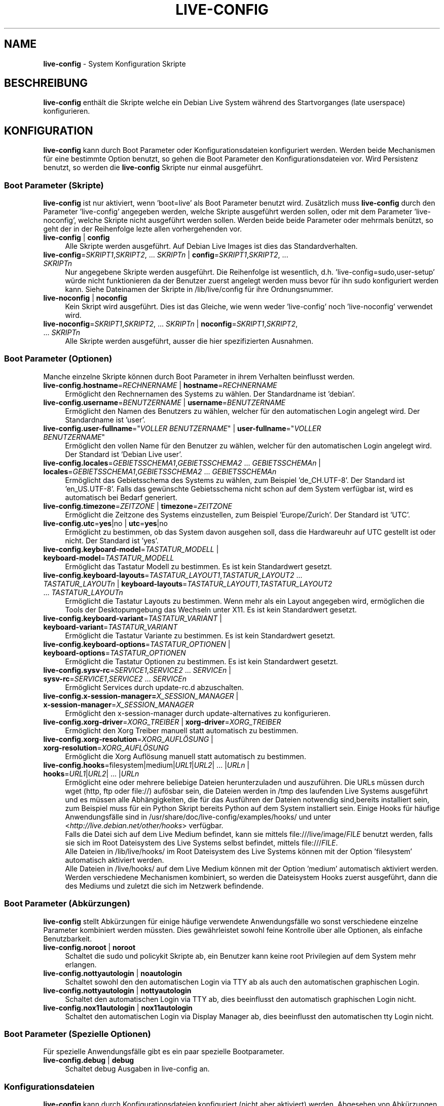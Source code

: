 .\" live-config(7) - System Configuration Scripts
.\" Copyright (C) 2006-2011 Daniel Baumann <daniel@debian.org>
.\"
.\" live-config comes with ABSOLUTELY NO WARRANTY; for details see COPYING.
.\" This is free software, and you are welcome to redistribute it
.\" under certain conditions; see COPYING for details.
.\"
.\"
.\"*******************************************************************
.\"
.\" This file was generated with po4a. Translate the source file.
.\"
.\"*******************************************************************
.TH LIVE\-CONFIG 7 18.05.2011 3.0~a19 "Debian Live Projekt"

.SH NAME
\fBlive\-config\fP \- System Konfiguration Skripte

.SH BESCHREIBUNG
\fBlive\-config\fP enthält die Skripte welche ein Debian Live System während des
Startvorganges (late userspace) konfigurieren.

.SH KONFIGURATION
\fBlive\-config\fP kann durch Boot Parameter oder Konfigurationsdateien
konfiguriert werden. Werden beide Mechanismen für eine bestimmte Option
benutzt, so gehen die Boot Parameter den Konfigurationsdateien vor. Wird
Persistenz benutzt, so werden die \fBlive\-config\fP Skripte nur einmal
ausgeführt.

.SS "Boot Parameter (Skripte)"
\fBlive\-config\fP ist nur aktiviert, wenn 'boot=live' als Boot Parameter
benutzt wird. Zusätzlich muss \fBlive\-config\fP durch den Parameter
\&'live\-config' angegeben werden, welche Skripte ausgeführt werden sollen,
oder mit dem Parameter 'live\-noconfig', welche Skripte nicht ausgeführt
werden sollen. Werden beide beide Parameter oder mehrmals benützt, so geht
der in der Reihenfolge lezte allen vorhergehenden vor.

.IP "\fBlive\-config\fP | \fBconfig\fP" 4
Alle Skripte werden ausgeführt. Auf Debian Live Images ist dies das
Standardverhalten.
.IP "\fBlive\-config\fP=\fISKRIPT1\fP,\fISKRIPT2\fP, ... \fISKRIPTn\fP | \fBconfig\fP=\fISKRIPT1\fP,\fISKRIPT2\fP, ... \fISKRIPTn\fP" 4
Nur angegebene Skripte werden ausgeführt. Die Reihenfolge ist wesentlich,
d.h. 'live\-config=sudo,user\-setup' würde nicht funktionieren da der Benutzer
zuerst angelegt werden muss bevor für ihn sudo konfiguriert werden
kann. Siehe Dateinamen der Skripte in /lib/live/config für ihre
Ordnungsnummer.
.IP "\fBlive\-noconfig\fP | \fBnoconfig\fP" 4
Kein Skript wird ausgeführt. Dies ist das Gleiche, wie wenn weder
\&'live\-config' noch 'live\-noconfig' verwendet wird.
.IP "\fBlive\-noconfig\fP=\fISKRIPT1\fP,\fISKRIPT2\fP, ... \fISKRIPTn\fP | \fBnoconfig\fP=\fISKRIPT1\fP,\fISKRIPT2\fP, ... \fISKRIPTn\fP" 4
Alle Skripte werden ausgeführt, ausser die hier spezifizierten Ausnahmen.

.SS "Boot Parameter (Optionen)"
Manche einzelne Skripte können durch Boot Parameter in ihrem Verhalten
beinflusst werden.

.IP "\fBlive\-config.hostname\fP=\fIRECHNERNAME\fP | \fBhostname\fP=\fIRECHNERNAME\fP" 4
Ermöglicht den Rechnernamen des Systems zu wählen. Der Standardname ist
\&'debian'.
.IP "\fBlive\-config.username\fP=\fIBENUTZERNAME\fP | \fBusername\fP=\fIBENUTZERNAME\fP" 4
Ermöglicht den Namen des Benutzers zu wählen, welcher für den automatischen
Login angelegt wird. Der Standardname ist 'user'.
.IP "\fBlive\-config.user\-fullname\fP=\(dq\fIVOLLER BENUTZERNAME\fP\(dq | \fBuser\-fullname\fP=\(dq\fIVOLLER BENUTZERNAME\fP\(dq" 4
Ermöglicht den vollen Name für den Benutzer zu wählen, welcher für den
automatischen Login angelegt wird. Der Standard ist 'Debian Live user'.
.IP "\fBlive\-config.locales\fP=\fIGEBIETSSCHEMA1\fP,\fIGEBIETSSCHEMA2\fP ... \fIGEBIETSSCHEMAn\fP | \fBlocales\fP=\fIGEBIETSSCHEMA1\fP,\fIGEBIETSSCHEMA2\fP ... \fIGEBIETSSCHEMAn\fP" 4
Ermöglicht das Gebietsschema des Systems zu wählen, zum Beispiel
\&'de_CH.UTF\-8'. Der Standard ist 'en_US.UTF\-8'. Falls das gewünschte
Gebietsschema nicht schon auf dem System verfügbar ist, wird es automatisch
bei Bedarf generiert.
.IP "\fBlive\-config.timezone\fP=\fIZEITZONE\fP | \fBtimezone\fP=\fIZEITZONE\fP" 4
Ermöglicht die Zeitzone des Systems einzustellen, zum Beispiel
\&'Europe/Zurich'. Der Standard ist 'UTC'.
.IP "\fBlive\-config.utc\fP=\fByes\fP|no | \fButc\fP=\fByes\fP|no" 4
Ermöglicht zu bestimmen, ob das System davon ausgehen soll, dass die
Hardwareuhr auf UTC gestellt ist oder nicht. Der Standard ist 'yes'.
.IP "\fBlive\-config.keyboard\-model\fP=\fITASTATUR_MODELL\fP | \fBkeyboard\-model\fP=\fITASTATUR_MODELL\fP" 4
Ermöglicht das Tastatur Modell zu bestimmen. Es ist kein Standardwert
gesetzt.
.IP "\fBlive\-config.keyboard\-layouts\fP=\fITASTATUR_LAYOUT1\fP,\fITASTATUR_LAYOUT2\fP ... \fITASTATUR_LAYOUTn\fP | \fBkeyboard\-layouts\fP=\fITASTATUR_LAYOUT1\fP,\fITASTATUR_LAYOUT2\fP ... \fITASTATUR_LAYOUTn\fP" 4
Ermöglicht die Tastatur Layouts zu bestimmen. Wenn mehr als ein Layout
angegeben wird, ermöglichen die Tools der Desktopumgebung das Wechseln unter
X11. Es ist kein Standardwert gesetzt.
.IP "\fBlive\-config.keyboard\-variant\fP=\fITASTATUR_VARIANT\fP | \fBkeyboard\-variant\fP=\fITASTATUR_VARIANT\fP" 4
Ermöglicht die Tastatur Variante zu bestimmen. Es ist kein Standardwert
gesetzt.
.IP "\fBlive\-config.keyboard\-options\fP=\fITASTATUR_OPTIONEN\fP | \fBkeyboard\-options\fP=\fITASTATUR_OPTIONEN\fP" 4
Ermöglicht die Tastatur Optionen zu bestimmen. Es ist kein Standardwert
gesetzt.
.IP "\fBlive\-config.sysv\-rc\fP=\fISERVICE1\fP,\fISERVICE2\fP ... \fISERVICEn\fP | \fBsysv\-rc\fP=\fISERVICE1\fP,\fISERVICE2\fP ... \fISERVICEn\fP" 4
Ermöglicht Services durch update\-rc.d abzuschalten.
.IP "\fBlive\-config.x\-session\-manager=\fP\fIX_SESSION_MANAGER\fP | \fBx\-session\-manager\fP=\fIX_SESSION_MANAGER\fP" 4
Ermöglicht den x\-session\-manager durch update\-alternatives zu konfigurieren.
.IP "\fBlive\-config.xorg\-driver\fP=\fIXORG_TREIBER\fP | \fBxorg\-driver\fP=\fIXORG_TREIBER\fP" 4
Ermöglicht den Xorg Treiber manuell statt automatisch zu bestimmen.
.IP "\fBlive\-config.xorg\-resolution\fP=\fIXORG_AUFLÖSUNG\fP | \fBxorg\-resolution\fP=\fIXORG_AUFLÖSUNG\fP" 4
Ermöglicht die Xorg Auflösung manuell statt automatisch zu bestimmen.
.IP "\fBlive\-config.hooks\fP=filesystem|medium|\fIURL1\fP|\fIURL2\fP| ... |\fIURLn\fP | \fBhooks\fP=\fIURL1\fP|\fIURL2\fP| ... |\fIURLn\fP" 4
Ermöglicht eine oder mehrere beliebige Dateien herunterzuladen und
auszuführen. Die URLs müssen durch wget (http, ftp oder file://) aufösbar
sein, die Dateien werden in /tmp des laufenden Live Systems ausgeführt und
es müssen alle Abhängigkeiten, die für das Ausführen der Dateien notwendig
sind,bereits installiert sein, zum Beispiel muss für ein Python Skript
bereits Python auf dem System installiert sein. Einige Hooks für häufige
Anwendungsfälle sind in /usr/share/doc/live\-config/examples/hooks/ und unter
<\fIhttp://live.debian.net/other/hooks\fP> verfügbar.
.br
Falls die Datei sich auf dem Live Medium befindet, kann sie mittels
file:///live/image/\fIFILE\fP benutzt werden, falls sie sich im Root
Dateisystem des Live Systems selbst befindet, mittels file:///\fIFILE\fP.
.br
Alle Dateien in /lib/live/hooks/ im Root Dateisystem des Live Systems können
mit der Option 'filesystem' automatisch aktiviert werden.
.br
Alle Dateien in /live/hooks/ auf dem Live Medium können mit der Option
\&'medium' automatisch aktiviert werden.
.br
Werden verschiedene Mechanismen kombiniert, so werden die Dateisystem Hooks
zuerst ausgeführt, dann die des Mediums und zuletzt die sich im Netzwerk
befindende.

.SS "Boot Parameter (Abkürzungen)"
\fBlive\-config\fP stellt Abkürzungen für einige häufige verwendete
Anwendungsfälle wo sonst verschiedene einzelne Parameter kombiniert werden
müssten. Dies gewährleistet sowohl feine Kontrolle über alle Optionen, als
einfache Benutzbarkeit.

.IP "\fBlive\-config.noroot\fP | \fBnoroot\fP" 4
Schaltet die sudo und policykit Skripte ab, ein Benutzer kann keine root
Privilegien auf dem System mehr erlangen.
.IP "\fBlive\-config.nottyautologin\fP | \fBnoautologin\fP" 4
Schaltet sowohl den den automatischen Login via TTY ab als auch den
automatischen graphischen Login.
.IP "\fBlive\-config.nottyautologin\fP | \fBnottyautologin\fP" 4
Schaltet den automatischen Login via TTY ab, dies beeinflusst den
automatisch graphischen Login nicht.
.IP "\fBlive\-config.nox11autologin\fP | \fBnox11autologin\fP" 4
Schaltet den automatischen Login via Display Manager ab, dies beeinflusst
den automatischen tty Login nicht.

.SS "Boot Parameter (Spezielle Optionen)"
Für spezielle Anwendungsfälle gibt es ein paar spezielle Bootparameter.

.IP "\fBlive\-config.debug\fP | \fBdebug\fP" 4
Schaltet debug Ausgaben in live\-config an.

.SS Konfigurationsdateien
\fBlive\-config\fP kann durch Konfigurationsdateien konfiguriert (nicht aber
aktiviert) werden. Abgesehen von Abkürzungen können alle Optionen die durch
Boot Parameter konfiguriert werden, auch alternativ durch eine oder mehrere
Dateien konfiguriert werden. Wenn Konfigurationsdateien benützt werden, so
ist der 'boot=live' Parameter trotzdem noch notwendig um \fBlive\-config\fP zu
aktivieren.
.PP
Die Konfigurationsdateien können entweder im Root Dateisystem selbst
plaziert werden (/etc/live/config.conf, /etc/live/config.d/) oder auf dem
Live Medium (live/config.conf, live/config.d/). Wenn beide Orte für eine
bestimmte Option verwendet werden, geht die Konfigurationsdatei auf dem Live
Medium dem der im Root Dateisystem enthaltenen vor.
.PP
Obwohl die Konfigurationsdateien welche in die conf.d Verzeichnisse abgelegt
werden können keinen bestimmten Namen oder Endung brauchen, ist es aus
Konsistenzgründen empfohlen, für diese 'vendor.conf' oder 'project.conf' als
Namensschema zu verwenden (wobei 'vendor' oder 'project' mit dem
eigentlichen Namen ersetzt wird, resultierend in einem Dateinamen wie
\&'debian\-eeepc.conf').

.IP "\fBLIVE_CONFIGS\fP=\fISKRIPT1\fP,\fISKRIPT2\fP, ... \fISKRIPTn\fP" 4
Diese Variable enspricht dem '\fBlive\-config\fP=\fISKRIPT1\fP,\fISKRIPT2\fP,
\&... \fISKRIPTn\fP' Parameter.
.IP "\fBLIVE_NOCONFIGS\fP=\fISKRIPT1\fP,\fISKRIPT2\fP, ... \fISKRIPTn\fP" 4
Diese Variable enspricht dem '\fBlive\-noconfig\fP=\fISKRIPT1\fP,\fISKRIPT2\fP,
\&... \fISKRIPTn\fP' Parameter.
.IP \fBLIVE_HOSTNAME\fP=\fIRECHNERNAME\fP 4
Diese Variable enspricht dem '\fBlive\-config.hostname\fP=\fIRECHNERNAME\fP'
Parameter.
.IP \fBLIVE_USERNAME\fP=\fIBENUTZERNAME\fP 4
Diese Variable enspricht dem '\fBlive\-config.username\fP=\fIBENUTZERNAME\fP'
Parameter.
.IP "\fBLIVE_USER_FULLNAME\fP=\(dq\fIVOLLER BENUTZERNAME\(dq\fP" 4
Diese Variable enspricht dem '\fBlive\-config.user\-fullname\fP="\fIVOLLER
BENUTZERNAME\fP"' Parameter.
.IP "\fBLIVE_LOCALES\fP=\fIGEBIETSSCHEMA1\fP,\fIGEBIETSSCHEMA2\fP ... \fIGEBIETSSCHEMAn\fP" 4
Diese Variable enspricht dem
\&'\fBlive\-config.locales\fP=\fIGEBIETSSCHEMA1\fP,\fIGEBIETSSCHEMA2\fP
\&... \fIGEBIETSSCHEMAn\fP' Parameter.
.IP \fBLIVE_TIMEZONE\fP=\fIZEITZONE\fP 4
Diese Variable enspricht dem '\fBlive\-config.timezone\fP=\fIZEITZONE\fP'
Parameter.
.IP \fBLIVE_UTC\fP=\fByes\fP|no 4
Diese Variable enspricht dem '\fBlive\-config.utc\fP=\fByes\fP|no' Parameter.
.IP \fBLIVE_KEYBOARD_MODEL\fP=\fITASTATUR_MODELL\fP 4
Diese Variable enspricht dem
\&'\fBlive\-config.keyboard\-model\fP=\fITASTATUR_MODELL\fP' Parameter.
.IP "\fBLIVE_KEYBOARD_LAYOUTS\fP=\fITASTATUR_LAYOUT1\fP,\fITASTATUR_LAYOUT2\fP ... \fITASTATUR_LAYOUTn\fP" 4
Diese Variable enspricht dem
\&'\fBlive\-config.keyboard\-layouts\fP=\fITASTATUR_LAYOUT1\fP,\fITASTATUR_LAYOUT2\fP
\&... \fITASTATUR_LAYOUTn\fP' Parameter.
.IP \fBLIVE_KEYBOARD_VARIANT\fP=\fITASTATUR_VARIANTE\fP 4
Diese Variable enspricht dem
\&'\fBlive\-config.keyboard\-variant\fP=\fITASTATUR_VARIANTE\fP' Parameter.
.IP \fBLIVE_KEYBOARD_OPTIONS\fP=\fITASTATUR_OPTIONEN\fP 4
Diese Variable enspricht dem
\&'\fBlive\-config.keyboard\-options\fP=\fITASTATUR_OPTIONEN\fP' Parameter.
.IP "\fBLIVE_SYSV_RC\fP=\fISERVICE1\fP,\fISERVICE2\fP ... \fISERVICEn\fP" 4
Diese Variable enspricht dem '\fBlive\-config.sysv\-rc\fP=\fISERVICE1\fP,\fISERVICE2\fP
\&... \fISERVICEn\fP' Parameter.
.IP \fBLIVE_XORG_DRIVER\fP=\fIXORG_TREIBER\fP 4
Diese Variable enspricht dem '\fBlive\-config.xorg\-driver\fP=\fIXORG_TREIBER\fP'
Parameter.
.IP \fBLIVE_XORG_RESOLUTION\fP=\fIXORG_AUFLÖSUNG\fP 4
Diese Variable enspricht dem
\&'\fBlive\-config.xorg\-resolution\fP=\fIXORG_AUFLÖSUNG\fP' Parameter.
.IP "\fBLIVE_HOOKS\fP=filesystem|medium|\fIURL1\fP|\fIURL2\fP| ... |\fIURLn\fP" 4
Diese Variable enspricht dem
\&'\fBlive\-config.hooks\fP=filesystem|medium|\fIURL1\fP|\fIURL2\fP| ... |\fIURLn\fP'
Parameter.

.SH ANPASSUNG
\fBlive\-config\fP kann sehr einfach angepasst werden für Downstream Projekte
oder lokale Verwendung.

.SS "Hinzufügen von neuen Konfigurationsskripten"
Downstream Projekte können ihre Skripte in /lib/live/config ablegen und
müssen nichts weiteres tun, die Skripte werden automatisch während des
Startens ausgeführt.
.PP
Am Besten werden die Skripte in ein eigenes Debian Paket untergebracht. Ein
Beispielpaket und \-skript befindet sich in
/usr/share/doc/live\-config/examples.

.SS "Entfernen von neuen Konfigurationsskripten"
Es ist derzeit nicht möglich in einer vernünftigen Art und Weise Skripte zu
entfernen ohne das ein lokal verändertes \fBlive\-config\fP Paket verwendet
werden muss. Jedoch kann das selbe erreicht werden, indem bestimmte Skripte
durch den live\-noconfig Mechanismus abgeschaltet werden, siehe oben. Um zu
verhindern, dass die abzuschaltenden Skripte immer durch einen Boot
Parameter angegeben werden müssen, kann eine Konfigurationsdatei verwendet
werden, siehe oben.
.PP
Die Konfigurationsdateien für das Live System selber werden am Besten in
einem eigenen Debian Paket untergebracht. Ein Beispielpaket und
\-konfigurationsdatei befindet sich in /usr/share/doc/live\-config/examples.

.SH SKRIPTE
\fBlive\-config\fP enthält derzeit folgende Skripte in /lib/live/config.

.IP \fBhostname\fP 4
konfiguriert /etc/hostname und /etc/hosts.
.IP \fBuser\-setup\fP 4
fügt das Live Benutzerkonto hinzu.
.IP \fBsudo\fP 4
räumt dem Live Benutzer sudo Privilegien ein.
.IP \fBlocales\fP 4
konfiguriert locales.
.IP \fBtzdata\fP 4
konfiguriert /etc/timezone.
.IP \fBgdm\fP 4
konfiguriert Autologin in gdm.
.IP \fBgdm3\fP 4
konfiguriert Autologin in gdm3 (squeeze und neuer).
.IP \fBkdm\fP 4
konfiguriert Autologin in kdm.
.IP \fBlxdm\fP 4
konfiguriert Autologin in lxdm.
.IP \fBnodm\fP 4
konfiguriert Autologin in nodm.
.IP \fBslim\fP 4
konfiguriert Autologin in slim.
.IP \fBxinit\fP 4
konfiguriert Autologin mit xinit.
.IP \fBkeyboard\-configuration\fP 4
konfiguriert die Tastatur.
.IP \fBsysvinit\fP 4
konfiguriert sysvinit.
.IP \fBsysv\-rc\fP 4
konfiguriert sysv\-rc durch abschalten von angegebenen Services.
.IP \fBlogin\fP 4
schaltet lastlog ab.
.IP "\fBapport\fP (nur Ubuntu)" 4
schaltet apport ab.
.IP \fBgnome\-panel\-data\fP 4
entfernt den Sperrknopf für den Bildschirm.
.IP \fBgnome\-power\-manager\fP 4
verhindert Hibernation.
.IP \fBgnome\-screensaver\fP 4
schaltet das Sperren des Bildschirmes während der Bildschirmschoner läuft
ab.
.IP \fBinitramfs\-tools\fP 4
lässt update\-initramfs auch das Live Medium aktualisieren falls Persistency
benutzt wird.
.IP \fBkaboom\fP 4
schaltet den KDE Migration Wizard ab (squeeze und neuer).
.IP \fBkde\-services\fP 4
schaltet ein paar ungewollte KDE Services ab (squeeze und neuer).
.IP \fBdebian\-installer\-launcher\fP 4
fügt debian\-installer\-launcher auf dem Benutzer Desktop hinzu.
.IP \fBmodule\-init\-tools\fP 4
lädt automatisch gewisse Module auf bestimmten Architekturen.
.IP \fBpolicykit\fP 4
räumt dem Benutzer Privilegien durch policykit ein.
.IP \fBsslcert\fP 4
erneuert SSL snake\-oil Zertifikate.
.IP \fBupdate\-notifier\fP 4
schaltet update\-notifier ab.
.IP \fBanacron\fP 4
schaltet anacron aus.
.IP \fButil\-linux\fP 4
schaltet hwclock von util\-linux ab.
.IP \fBlogin\fP 4
schaltet lastlog ab.
.IP \fBxserver\-xorg\fP 4
konfiguriert xserver\-xorg.
.IP "\fBureadahead\fP (nur Ubuntu)" 4
schaltet ureadahead ab.
.IP \fBopenssh\-server\fP 4
erstellt OpenSSH\-Server Host Schlüssel.
.IP \fBhooks\fP 4
erlaubt beliebige Kommands von einem Skript auf dem Live Medium oder von
einem HTTP/FTP Server auszuführen.

.SH DATEIEN
.IP \fB/etc/live/config.conf\fP 4
.IP \fB/etc/live/config.d/\fP 4
.IP \fBlive/config.conf\fP 4
.IP \fBlive/config.d/\fP 4
.IP \fB/lib/live/config.sh\fP 4
.IP \fB/lib/live/config/\fP 4
.IP \fB/var/lib/live/config/\fP 4

.SH "SIEHE AUCH"
\fIlive\-boot\fP(7)
.PP
\fIlive\-build\fP(7)
.PP
\fIlive\-tools\fP(7)

.SH HOMEPAGE
Weitere Informationen über live\-config und das Debian Live Projekt können
auf der Homepage unter <\fIhttp://live.debian.net/\fP> und im Handbuch
unter <\fIhttp://live.debian.net/manual/\fP> gefunden werden.

.SH FEHLER
Fehler können durch Einreichen eines Fehlerberichtes für das live\-config
Paket im Debian Bug Tracking System unter
<\fIhttp://bugs.debian.org/\fP> oder durch Senden einer E\-Mail an die
Debian Live Mailing Liste unter <\fIdebian\-live@lists.debian.org\fP>
(englischsprachig) mitgeteilt werden.

.SH AUTOR
live\-config wurde von Daniel Baumann <\fIdaniel@debian.org\fP>
geschrieben.
